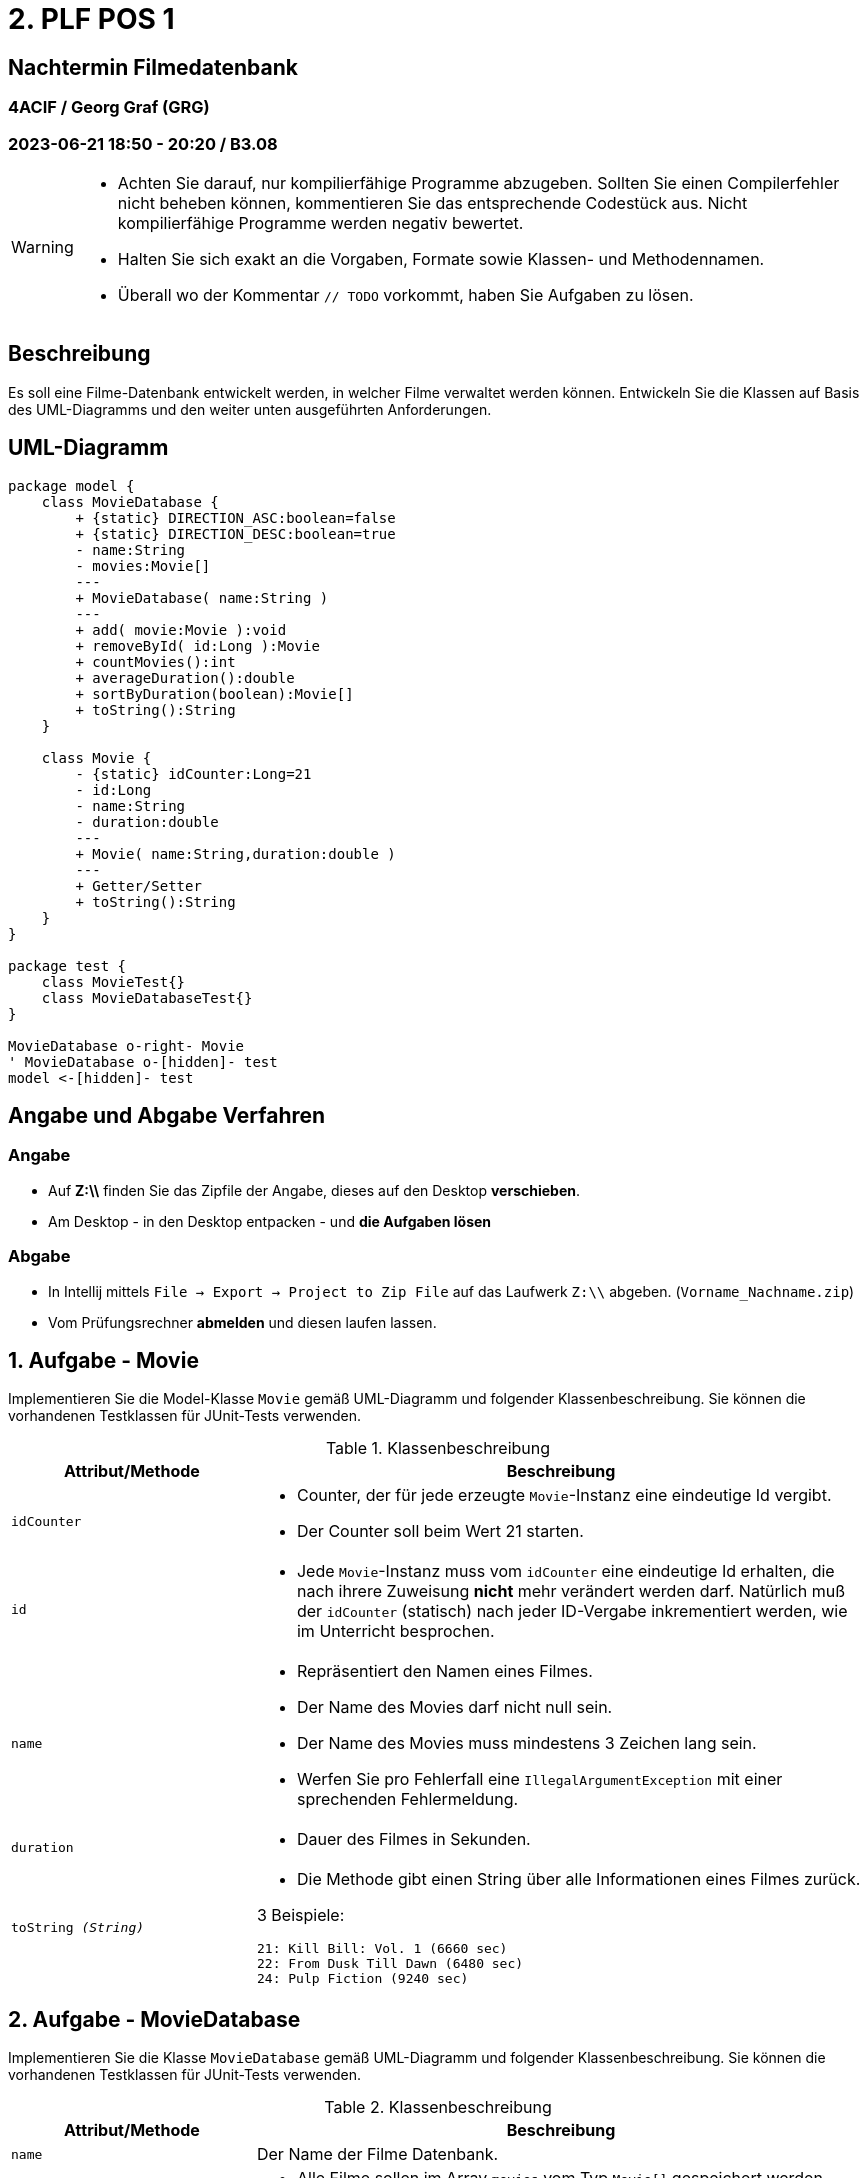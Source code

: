 = 2. PLF POS 1

== Nachtermin Filmedatenbank

=== 4ACIF  / Georg Graf (GRG)

=== 2023-06-21 18:50 - 20:20 / B3.08

:sectnums!:

[WARNING]

====
* Achten Sie darauf, nur kompilierfähige Programme abzugeben. Sollten Sie einen Compilerfehler nicht beheben können,
kommentieren Sie das entsprechende Codestück aus. Nicht kompilierfähige Programme werden negativ bewertet.
* Halten Sie sich exakt an die Vorgaben, Formate sowie Klassen- und Methodennamen.
* Überall wo der Kommentar `// TODO` vorkommt, haben Sie Aufgaben zu lösen.
====

== Beschreibung

Es soll eine Filme-Datenbank entwickelt werden, in welcher Filme verwaltet werden können.
Entwickeln Sie die Klassen auf Basis des UML-Diagramms und den weiter unten ausgeführten Anforderungen.

== UML-Diagramm

[plantuml,format="svg",align=center]
----
package model {
    class MovieDatabase {
        + {static} DIRECTION_ASC:boolean=false
        + {static} DIRECTION_DESC:boolean=true
        - name:String
        - movies:Movie[]
        ---
        + MovieDatabase( name:String )
        ---
        + add( movie:Movie ):void
        + removeById( id:Long ):Movie
        + countMovies():int
        + averageDuration():double
        + sortByDuration(boolean):Movie[]
        + toString():String
    }

    class Movie {
        - {static} idCounter:Long=21
        - id:Long
        - name:String
        - duration:double
        ---
        + Movie( name:String,duration:double )
        ---
        + Getter/Setter
        + toString():String
    }
}

package test {
    class MovieTest{}
    class MovieDatabaseTest{}
}

MovieDatabase o-right- Movie
' MovieDatabase o-[hidden]- test
model <-[hidden]- test
----

// class MovieTest {
// }
// class MovieDatabaseTest {
// }


== Angabe und Abgabe Verfahren

=== Angabe

- Auf *Z:\\* finden Sie das Zipfile der Angabe, dieses auf den Desktop *verschieben*.
- Am Desktop - in den Desktop entpacken - und *die Aufgaben lösen*

=== Abgabe

- In Intellij mittels `File -> Export -> Project to Zip File` auf das Laufwerk `Z:\\` abgeben. (`Vorname_Nachname.zip`)
- Vom Prüfungsrechner *abmelden* und diesen laufen lassen.


:sectnums:

<<<


== Aufgabe - Movie

Implementieren Sie die Model-Klasse `Movie` gemäß UML-Diagramm und folgender Klassenbeschreibung. Sie können die vorhandenen
Testklassen für JUnit-Tests verwenden.


.Klassenbeschreibung
[%headers,cols="2m,5a"]
|===
|  Attribut/Methode | Beschreibung

| idCounter |
* Counter, der für jede erzeugte `Movie`-Instanz eine eindeutige Id vergibt.
* Der Counter soll beim Wert 21 starten.


| id
|
* Jede `Movie`-Instanz muss vom `idCounter` eine eindeutige Id erhalten, die nach ihrere Zuweisung *nicht* mehr verändert
werden darf. Natürlich muß der `idCounter` (statisch) nach jeder ID-Vergabe inkrementiert werden, wie im Unterricht
besprochen.


| name
|
* Repräsentiert den Namen eines Filmes.
* Der Name des Movies darf nicht null sein.
* Der Name des Movies muss mindestens 3 Zeichen lang sein.
* Werfen Sie pro Fehlerfall eine `IllegalArgumentException` mit einer sprechenden Fehlermeldung.

| duration
|
* Dauer des Filmes in Sekunden.

| toString _(String)_
|
* Die Methode gibt einen String über alle Informationen eines Filmes zurück.

3 Beispiele:
[source,text]
----
21: Kill Bill: Vol. 1 (6660 sec)
22: From Dusk Till Dawn (6480 sec)
24: Pulp Fiction (9240 sec)
----
|===

<<<

== Aufgabe - MovieDatabase

Implementieren Sie die Klasse `MovieDatabase` gemäß UML-Diagramm und folgender Klassenbeschreibung.
Sie können die vorhandenen Testklassen für JUnit-Tests verwenden.

.Klassenbeschreibung
[%headers,cols="2m,5a"]
|===
|  Attribut/Methode | Beschreibung

| name
| Der Name der Filme Datenbank.

| movies
|
* Alle Filme sollen im Array `movies` vom Typ `Movie[]` gespeichert werden.
* Insgesamt sollen *7* Filme gespeichert werden können.
* Achten Sie darauf, dass keine Methode eine Referenz auf das private Array zurückliefert.


| add( movie ) _(void)_
|
* Die Methode fügt einen neuen Film in die Movie-Database ein.
* Ein Film darf nicht doppelt aufgenommen werden. Wenn schon vorhanden, muß eine `IllegalArgumentException`
geworfen werden.
* `null` ist kein Film und darf nicht aufgenommen werden. In dem Fall soll ebenfalls eine `IllegalArgumentException`
fliegen.

| removeById( id ) _(Movie)_
|
* Die Methode dient zum Entfernen eines Filmes.
* Wenn der Film mit der übergebenen `id` in der Movie-DB vorhanden ist, so soll er aus dem Array
entfernt werden. Geben Sie das entfernte Objekt zurück.
* Ist der Film mit der gesuchten `id` nicht vorhanden, so soll der Wert `null` zurückgegeben werden.


| countMovies() _(int)_
|
* Zählt alle in der Movie-DB vorhandenen Filme und liefert den Wert zurück. (Dh. Anzahl aller nicht-null Werte im Array)

| averageDuration() _(double)_
|
* retourniert die durchschnittliche Dauer aller Filme in der Datenbank. (Arithmetisches Mittel: Gesamtlänge/Anzahl)

| sortByDuration(boolean) _(Movie[])_
|
* Die Methode soll ein *neues* Array mit den sortierten Werten zurückliefern.
* Ist der boolean Parameter `DIRECTION_ASC` soll der kürzeste Film am Beginn sein.
* Ist der boolean Parameter `DIRECTION_DESC` soll der längste Film am Beginn sein.
* Alle `null` Werte sollen an das Ende des Arrays sortiert werden.
* Das bestehende Array `movies` soll unsortiert bleiben.

Hinweis:: Kopieren Sie die Daten vor dem Sortieren zuerst in ein *neues* Array mit der gleichen Größe wie `movies`.

| toString() +
_String_
|

* Liefert detaillierte Informationen über den Movie-DB zurück. Beispiel:
[source,text]
----
Filme-Datenbank: Quentin Lovers
3 Vorhandene Filme:
21: Kill Bill: Vol. 1 (6660 sec)
22: From Dusk Till Dawn (6480 sec)
24: Pulp Fiction (9240 sec)
----
* Verwenden Sie eine Instanz der Klasse `StringBuilder` um die Informationen der Filme zu sammeln. Lassen Sie sich
ggf. von Intellij dabei unterstützen!
|===


== Aufgabe - 3 JUnit Tests

* Erstellen Sie, wie im Unterricht besprochen, 3 Testmethoden, welche das erwartete
Verhalten der MovieDatabase überprüfen. Wählen Sie 3 Tests aus folgender Auswahl:

- testFill
- testCapacity
- testAddNull
- testAddDoppelt
- testRemove
- testRemoveNull
- testRemoveNichtVorhandenesMovie
- testCount
- testSort
- testToString

'''

[.good-luck]
Viel Erfolg!!!